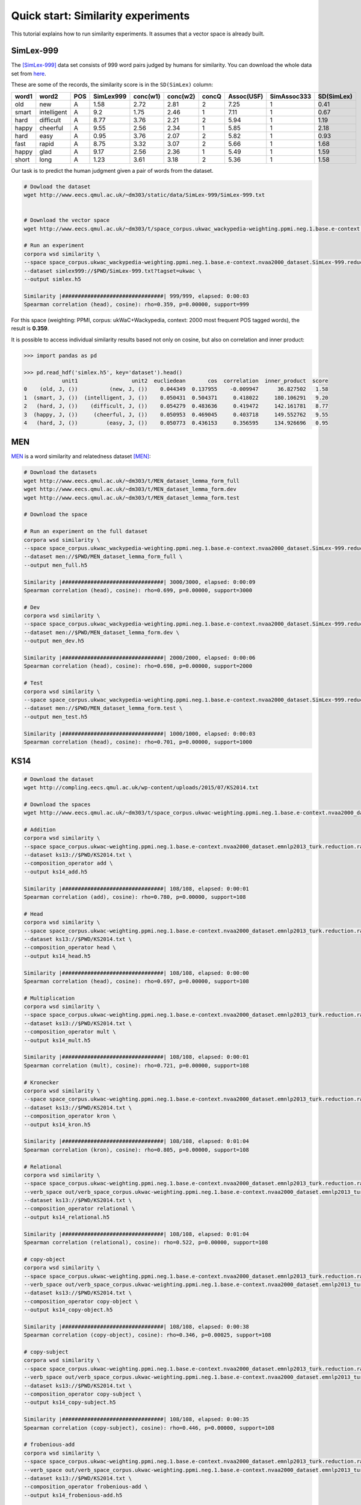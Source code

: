 Quick start: Similarity experiments
===================================

This tutorial explains how to run similarity experiments. It assumes that a
vector space is already built.

SimLex-999
----------

The [SimLex-999]_ data set consists of 999 word pairs judged by humans for
similarity. You can download the whole data set from `here
<https://www.cl.cam.ac.uk/~fh295/SimLex-999.zip>`_.

These are some of the records, the similarity score is in the ``SD(SimLex)``
column:

.. csv-table::
    :header-rows: 1

    word1,   word2,   POS,     SimLex999,       conc(w1),        conc(w2),        concQ,   Assoc(USF),      SimAssoc333,      SD(SimLex)
    old,     new,     A,       1.58,    2.72,    2.81,    2,       7.25,    1,       0.41
    smart,   intelligent,     A,       9.2,     1.75,    2.46,    1,       7.11,    1,       0.67
    hard,    difficult,       A,       8.77,    3.76,    2.21,    2,       5.94,    1,       1.19
    happy,   cheerful,        A,       9.55,    2.56,    2.34,    1,       5.85,    1,       2.18
    hard,    easy,    A,       0.95,    3.76,    2.07,    2,       5.82,    1,       0.93
    fast,    rapid,   A,       8.75,    3.32,    3.07,    2,       5.66,    1,       1.68
    happy,   glad,    A,       9.17,    2.56,    2.36,    1,       5.49,    1,       1.59
    short,   long,    A,       1.23,    3.61,    3.18,    2,       5.36,    1,       1.58

Our task is to predict the human judgment given a pair of words from the
dataset.

.. code-block:: bash

    # Dowload the dataset
    wget http://www.eecs.qmul.ac.uk/~dm303/static/data/SimLex-999/SimLex-999.txt


    # Download the vector space
    wget http://www.eecs.qmul.ac.uk/~dm303/t/space_corpus.ukwac_wackypedia-weighting.ppmi.neg.1.base.e-context.nvaa2000_dataset.SimLex-999.reduction.raw.cds.nan.h5

    # Run an experiment
    corpora wsd similarity \
    --space space_corpus.ukwac_wackypedia-weighting.ppmi.neg.1.base.e-context.nvaa2000_dataset.SimLex-999.reduction.raw.cds.nan.h5 \
    --dataset simlex999://$PWD/SimLex-999.txt?tagset=ukwac \
    --output simlex.h5

    Similarity |################################| 999/999, elapsed: 0:00:03
    Spearman correlation (head), cosine): rho=0.359, p=0.00000, support=999

For this space (weighting: PPMI, corpus: ukWaC+Wackypedia, context: 2000 most
frequent POS tagged words), the result is **0.359**.

It is possible to access individual similarity results based not only on cosine,
but also on correlation and inner product:

.. code-block:: Python

    >>> import pandas as pd

    >>> pd.read_hdf('simlex.h5', key='dataset').head()
                unit1                 unit2  eucliedean       cos  correlation  inner_product  score
    0    (old, J, ())          (new, J, ())    0.044349  0.137955    -0.009947      36.827502   1.58
    1  (smart, J, ())  (intelligent, J, ())    0.050431  0.504371     0.418022     180.106291   9.20
    2   (hard, J, ())    (difficult, J, ())    0.054279  0.483636     0.419472     142.161781   8.77
    3  (happy, J, ())     (cheerful, J, ())    0.050953  0.469045     0.403718     149.552762   9.55
    4   (hard, J, ())         (easy, J, ())    0.050773  0.436153     0.356595     134.926696   0.95

MEN
---

MEN__ is a word similarity and relatedness dataset [MEN]_:

.. code-block:: bash

    # Download the datasets
    wget http://www.eecs.qmul.ac.uk/~dm303/t/MEN_dataset_lemma_form_full
    wget http://www.eecs.qmul.ac.uk/~dm303/t/MEN_dataset_lemma_form.dev
    wget http://www.eecs.qmul.ac.uk/~dm303/t/MEN_dataset_lemma_form.test

    # Download the space

    # Run an experiment on the full dataset
    corpora wsd similarity \
    --space space_corpus.ukwac_wackypedia-weighting.ppmi.neg.1.base.e-context.nvaa2000_dataset.SimLex-999.reduction.raw.cds.nan.h5 \
    --dataset men://$PWD/MEN_dataset_lemma_form_full \
    --output men_full.h5

    Similarity |################################| 3000/3000, elapsed: 0:00:09
    Spearman correlation (head), cosine): rho=0.699, p=0.00000, support=3000

    # Dev
    corpora wsd similarity \
    --space space_corpus.ukwac_wackypedia-weighting.ppmi.neg.1.base.e-context.nvaa2000_dataset.SimLex-999.reduction.raw.cds.nan.h5 \
    --dataset men://$PWD/MEN_dataset_lemma_form.dev \
    --output men_dev.h5

    Similarity |################################| 2000/2000, elapsed: 0:00:06
    Spearman correlation (head), cosine): rho=0.698, p=0.00000, support=2000

    # Test
    corpora wsd similarity \
    --space space_corpus.ukwac_wackypedia-weighting.ppmi.neg.1.base.e-context.nvaa2000_dataset.SimLex-999.reduction.raw.cds.nan.h5 \
    --dataset men://$PWD/MEN_dataset_lemma_form.test \
    --output men_test.h5

    Similarity |################################| 1000/1000, elapsed: 0:00:03
    Spearman correlation (head), cosine): rho=0.701, p=0.00000, support=1000

__ http://clic.cimec.unitn.it/~elia.bruni/MEN

KS14
----

.. code-block:: bash

    # Download the dataset
    wget http://compling.eecs.qmul.ac.uk/wp-content/uploads/2015/07/KS2014.txt

    # Download the spaces
    wget http://www.eecs.qmul.ac.uk/~dm303/t/space_corpus.ukwac-weighting.ppmi.neg.1.base.e-context.nvaa2000_dataset.emnlp2013_turk.reduction.raw.cds.nan.h5

    # Addition
    corpora wsd similarity \
    --space space_corpus.ukwac-weighting.ppmi.neg.1.base.e-context.nvaa2000_dataset.emnlp2013_turk.reduction.raw.cds.nan.h5 \
    --dataset ks13://$PWD/KS2014.txt \
    --composition_operator add \
    --output ks14_add.h5

    Similarity |################################| 108/108, elapsed: 0:00:01
    Spearman correlation (add), cosine): rho=0.780, p=0.00000, support=108

    # Head
    corpora wsd similarity \
    --space space_corpus.ukwac-weighting.ppmi.neg.1.base.e-context.nvaa2000_dataset.emnlp2013_turk.reduction.raw.cds.nan.h5 \
    --dataset ks13://$PWD/KS2014.txt \
    --composition_operator head \
    --output ks14_head.h5

    Similarity |################################| 108/108, elapsed: 0:00:00
    Spearman correlation (head), cosine): rho=0.697, p=0.00000, support=108

    # Multiplication
    corpora wsd similarity \
    --space space_corpus.ukwac-weighting.ppmi.neg.1.base.e-context.nvaa2000_dataset.emnlp2013_turk.reduction.raw.cds.nan.h5 \
    --dataset ks13://$PWD/KS2014.txt \
    --composition_operator mult \
    --output ks14_mult.h5

    Similarity |################################| 108/108, elapsed: 0:00:01
    Spearman correlation (mult), cosine): rho=0.721, p=0.00000, support=108

    # Kronecker
    corpora wsd similarity \
    --space space_corpus.ukwac-weighting.ppmi.neg.1.base.e-context.nvaa2000_dataset.emnlp2013_turk.reduction.raw.cds.nan.h5 \
    --dataset ks13://$PWD/KS2014.txt \
    --composition_operator kron \
    --output ks14_kron.h5

    Similarity |################################| 108/108, elapsed: 0:01:04
    Spearman correlation (kron), cosine): rho=0.805, p=0.00000, support=108

    # Relational
    corpora wsd similarity \
    --space space_corpus.ukwac-weighting.ppmi.neg.1.base.e-context.nvaa2000_dataset.emnlp2013_turk.reduction.raw.cds.nan.h5 \
    --verb_space out/verb_space_corpus.ukwac-weighting.ppmi.neg.1.base.e-context.nvaa2000_dataset.emnlp2013_turk.reduction.raw.cds.nan.h5 \
    --dataset ks13://$PWD/KS2014.txt \
    --composition_operator relational \
    --output ks14_relational.h5

    Similarity |################################| 108/108, elapsed: 0:01:04
    Spearman correlation (relational), cosine): rho=0.522, p=0.00000, support=108

    # copy-object
    corpora wsd similarity \
    --space space_corpus.ukwac-weighting.ppmi.neg.1.base.e-context.nvaa2000_dataset.emnlp2013_turk.reduction.raw.cds.nan.h5 \
    --verb_space out/verb_space_corpus.ukwac-weighting.ppmi.neg.1.base.e-context.nvaa2000_dataset.emnlp2013_turk.reduction.raw.cds.nan.h5 \
    --dataset ks13://$PWD/KS2014.txt \
    --composition_operator copy-object \
    --output ks14_copy-object.h5

    Similarity |################################| 108/108, elapsed: 0:00:38
    Spearman correlation (copy-object), cosine): rho=0.346, p=0.00025, support=108

    # copy-subject
    corpora wsd similarity \
    --space space_corpus.ukwac-weighting.ppmi.neg.1.base.e-context.nvaa2000_dataset.emnlp2013_turk.reduction.raw.cds.nan.h5 \
    --verb_space out/verb_space_corpus.ukwac-weighting.ppmi.neg.1.base.e-context.nvaa2000_dataset.emnlp2013_turk.reduction.raw.cds.nan.h5 \
    --dataset ks13://$PWD/KS2014.txt \
    --composition_operator copy-subject \
    --output ks14_copy-subject.h5

    Similarity |################################| 108/108, elapsed: 0:00:35
    Spearman correlation (copy-subject), cosine): rho=0.446, p=0.00000, support=108

    # frobenious-add
    corpora wsd similarity \
    --space space_corpus.ukwac-weighting.ppmi.neg.1.base.e-context.nvaa2000_dataset.emnlp2013_turk.reduction.raw.cds.nan.h5 \
    --verb_space out/verb_space_corpus.ukwac-weighting.ppmi.neg.1.base.e-context.nvaa2000_dataset.emnlp2013_turk.reduction.raw.cds.nan.h5 \
    --dataset ks13://$PWD/KS2014.txt \
    --composition_operator frobenious-add \
    --output ks14_frobenious-add.h5


    Similarity |################################| 108/108, elapsed: 0:00:39
    Spearman correlation (frobenious-add), cosine): rho=0.486, p=0.00000, support=108

    # frobenious-mult
    corpora wsd similarity \
    --space space_corpus.ukwac-weighting.ppmi.neg.1.base.e-context.nvaa2000_dataset.emnlp2013_turk.reduction.raw.cds.nan.h5 \
    --verb_space out/verb_space_corpus.ukwac-weighting.ppmi.neg.1.base.e-context.nvaa2000_dataset.emnlp2013_turk.reduction.raw.cds.nan.h5 \
    --dataset ks13://$PWD/KS2014.txt \
    --composition_operator frobenious-mult \
    --output ks14_frobenious-mult.h5


    Similarity |################################| 108/108, elapsed: 0:00:39
    Spearman correlation (frobenious-mult), cosine): rho=0.354, p=0.00017, support=108

    # frobenious-outer
    corpora wsd similarity \
    --space space_corpus.ukwac-weighting.ppmi.neg.1.base.e-context.nvaa2000_dataset.emnlp2013_turk.reduction.raw.cds.nan.h5 \
    --verb_space out/verb_space_corpus.ukwac-weighting.ppmi.neg.1.base.e-context.nvaa2000_dataset.emnlp2013_turk.reduction.raw.cds.nan.h5 \
    --dataset ks13://$PWD/KS2014.txt \
    --composition_operator frobenious-outer \
    --output ks14_frobenious-outer.h5

    Similarity |################################| 108/108, elapsed: 0:01:37
    Spearman correlation (frobenious-outer), cosine): rho=0.522, p=0.00000, support=108

GS11
----

.. code-block:: bash

    # Download the dataset
    wget http://compling.eecs.qmul.ac.uk/wp-content/uploads/2015/07/GS2011data.txt

    # Download the sapces
    wget http://www.eecs.qmul.ac.uk/~dm303/t/space_corpus.ukwac-weighting.ppmi.neg.1.base.e-context.nvaa2000_dataset.gs2011.reduction.raw.cds.nan.h5
    wget http://www.eecs.qmul.ac.uk/~dm303/t/verb_space_corpus.ukwac-weighting.ppmi.neg.1.base.e-context.nvaa2000_dataset.gs2011.reduction.raw.cds.nan.h5

    # Add
    corpora wsd similarity \
    --space space_corpus.ukwac-weighting.ppmi.neg.1.base.e-context.nvaa2000_dataset.gs2011.reduction.raw.cds.nan.h5 \
    --dataset gs11://$PWD/GS2011data.txt \
    --composition_operator add \
    --output gs11-add.h5

    Similarity |################################| 199/199, elapsed: 0:00:01
    Spearman correlation (add), cosine): rho=0.192, p=0.00670, support=199


    # copy-object
    corpora wsd similarity \
    --space space_corpus.ukwac-weighting.ppmi.neg.1.base.e-context.nvaa2000_dataset.gs2011.reduction.raw.cds.nan.h5 \
    --verb_space verb_space_corpus.ukwac-weighting.ppmi.neg.1.base.e-context.nvaa2000_dataset.gs2011.reduction.raw.cds.nan.h5 \
    --dataset gs11://$PWD/GS2011data.txt \
    --composition_operator copy-object \
    --output gs11-copy-object.h5

    Similarity |################################| 199/199, elapsed: 0:01:15
    Spearman correlation (copy-object), cosine): rho=0.024, p=0.73779, support=199

References
----------

.. [SimLex-999] Felix Hill, Roi Reichart and Anna Korhonen.
    `SimLex-999: Evaluating Semantic Models with (Genuine) Similarity Estimation`__.
    Computational Linguistics. 2015

    __ http://arxiv.org/abs/1408.3456v1


.. [MEN] E. Bruni, N. K. Tran and M. Baroni.
    `Multimodal Distributional Semantics`__.
    Journal of Artificial Intelligence Research 49: 1-47.

    __ http://clic.cimec.unitn.it/~elia.bruni/publications/bruni2014multimodal.pdf